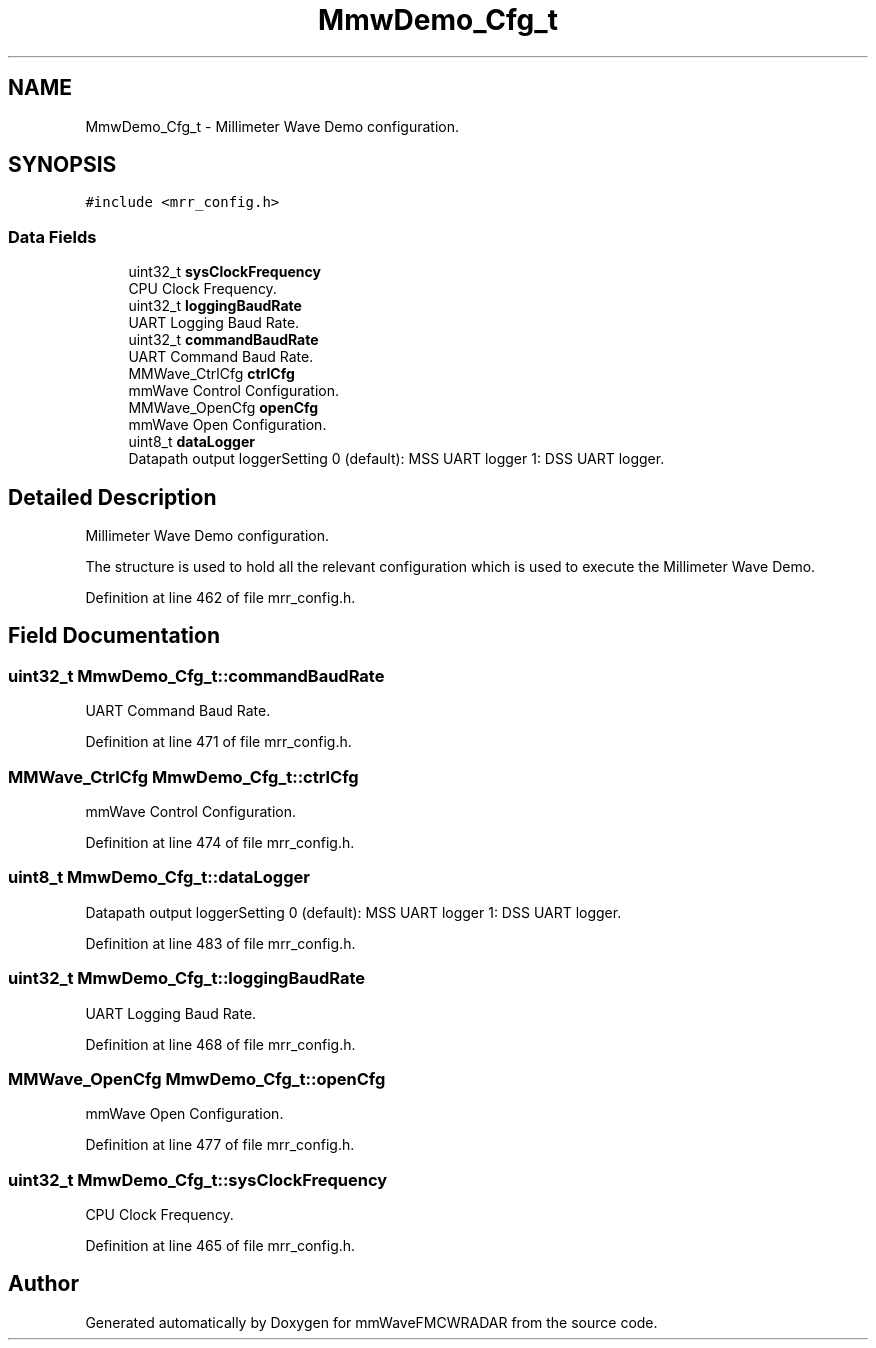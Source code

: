 .TH "MmwDemo_Cfg_t" 3 "Wed May 20 2020" "Version 1.0" "mmWaveFMCWRADAR" \" -*- nroff -*-
.ad l
.nh
.SH NAME
MmwDemo_Cfg_t \- Millimeter Wave Demo configuration\&.  

.SH SYNOPSIS
.br
.PP
.PP
\fC#include <mrr_config\&.h>\fP
.SS "Data Fields"

.in +1c
.ti -1c
.RI "uint32_t \fBsysClockFrequency\fP"
.br
.RI "CPU Clock Frequency\&. "
.ti -1c
.RI "uint32_t \fBloggingBaudRate\fP"
.br
.RI "UART Logging Baud Rate\&. "
.ti -1c
.RI "uint32_t \fBcommandBaudRate\fP"
.br
.RI "UART Command Baud Rate\&. "
.ti -1c
.RI "MMWave_CtrlCfg \fBctrlCfg\fP"
.br
.RI "mmWave Control Configuration\&. "
.ti -1c
.RI "MMWave_OpenCfg \fBopenCfg\fP"
.br
.RI "mmWave Open Configuration\&. "
.ti -1c
.RI "uint8_t \fBdataLogger\fP"
.br
.RI "Datapath output loggerSetting 0 (default): MSS UART logger 1: DSS UART logger\&. "
.in -1c
.SH "Detailed Description"
.PP 
Millimeter Wave Demo configuration\&. 

The structure is used to hold all the relevant configuration which is used to execute the Millimeter Wave Demo\&. 
.PP
Definition at line 462 of file mrr_config\&.h\&.
.SH "Field Documentation"
.PP 
.SS "uint32_t MmwDemo_Cfg_t::commandBaudRate"

.PP
UART Command Baud Rate\&. 
.PP
Definition at line 471 of file mrr_config\&.h\&.
.SS "MMWave_CtrlCfg MmwDemo_Cfg_t::ctrlCfg"

.PP
mmWave Control Configuration\&. 
.PP
Definition at line 474 of file mrr_config\&.h\&.
.SS "uint8_t MmwDemo_Cfg_t::dataLogger"

.PP
Datapath output loggerSetting 0 (default): MSS UART logger 1: DSS UART logger\&. 
.PP
Definition at line 483 of file mrr_config\&.h\&.
.SS "uint32_t MmwDemo_Cfg_t::loggingBaudRate"

.PP
UART Logging Baud Rate\&. 
.PP
Definition at line 468 of file mrr_config\&.h\&.
.SS "MMWave_OpenCfg MmwDemo_Cfg_t::openCfg"

.PP
mmWave Open Configuration\&. 
.PP
Definition at line 477 of file mrr_config\&.h\&.
.SS "uint32_t MmwDemo_Cfg_t::sysClockFrequency"

.PP
CPU Clock Frequency\&. 
.PP
Definition at line 465 of file mrr_config\&.h\&.

.SH "Author"
.PP 
Generated automatically by Doxygen for mmWaveFMCWRADAR from the source code\&.
